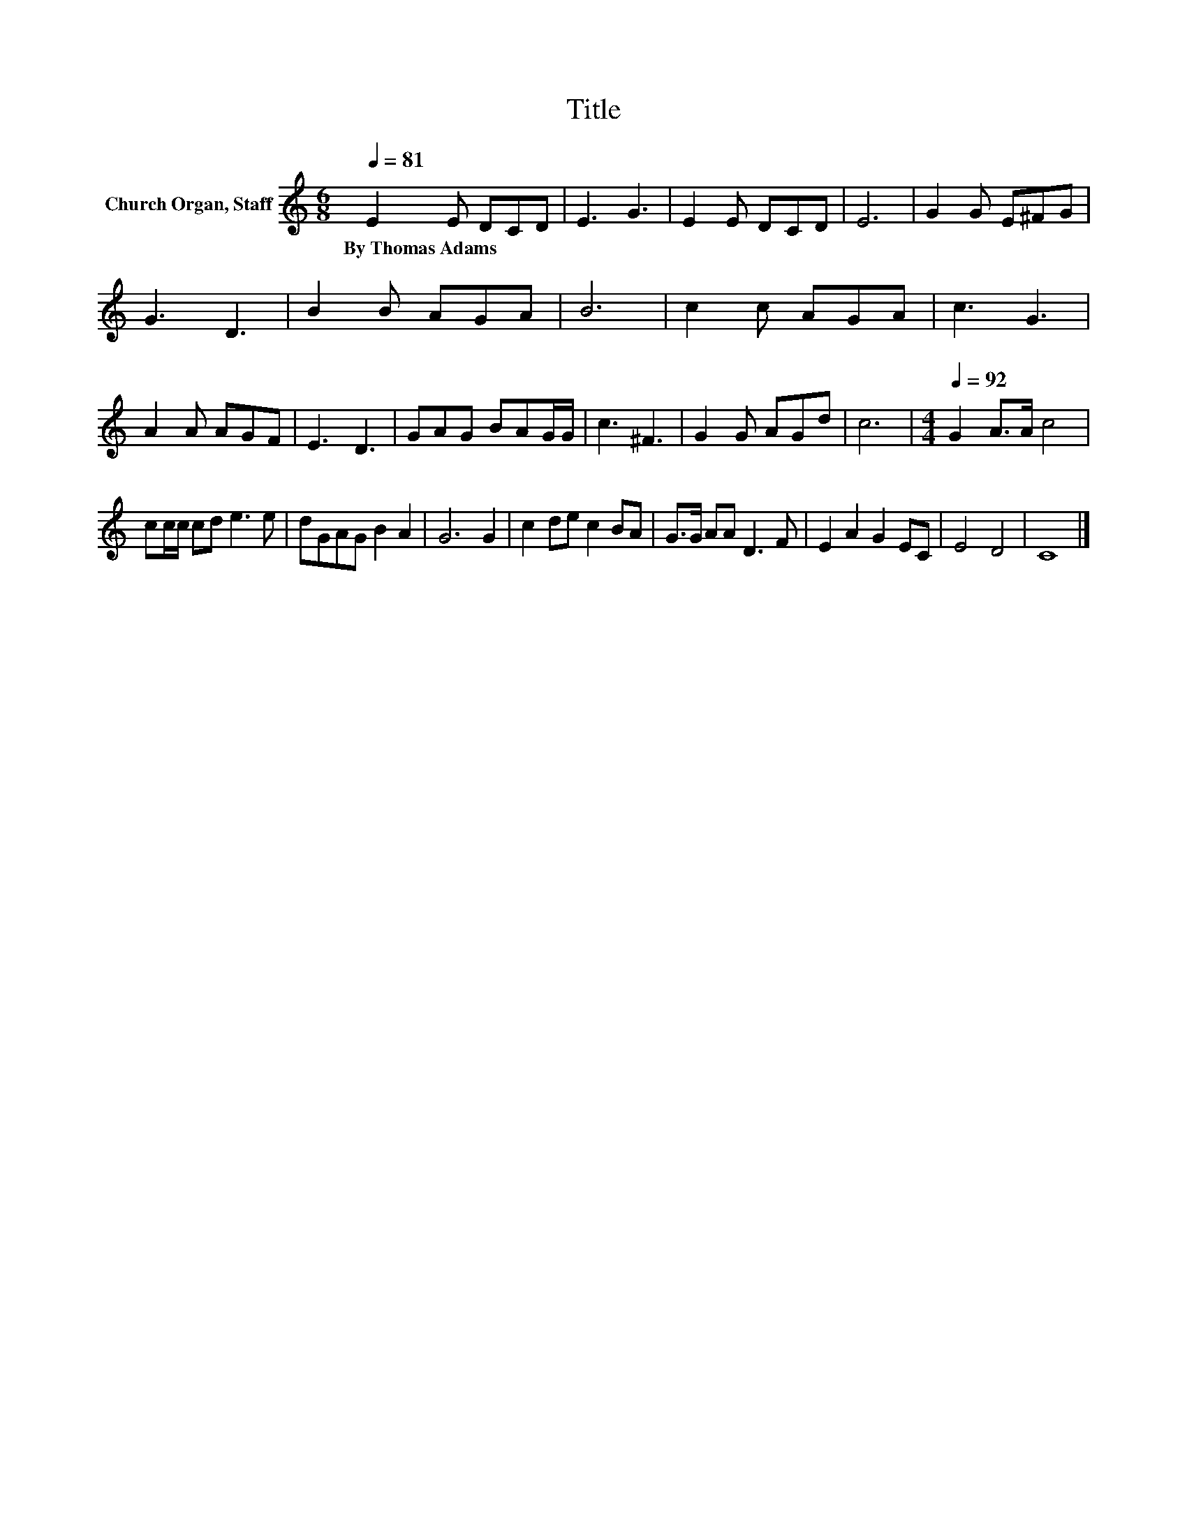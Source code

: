 X:1
T:Title
L:1/8
Q:1/4=81
M:6/8
K:C
V:1 treble nm="Church Organ, Staff"
V:1
 E2 E DCD | E3 G3 | E2 E DCD | E6 | G2 G E^FG | G3 D3 | B2 B AGA | B6 | c2 c AGA | c3 G3 | %10
w: By~Thomas~Adams * * * *||||||||||
 A2 A AGF | E3 D3 | GAG BAG/G/ | c3 ^F3 | G2 G AGd | c6 |[M:4/4][Q:1/4=92] G2 A>A c4 | %17
w: |||||||
 cc/c/ cd e3 e | dGAG B2 A2 | G6 G2 | c2 de c2 BA | G>G AA D3 F | E2 A2 G2 EC | E4 D4 | C8 |] %25
w: ||||||||

